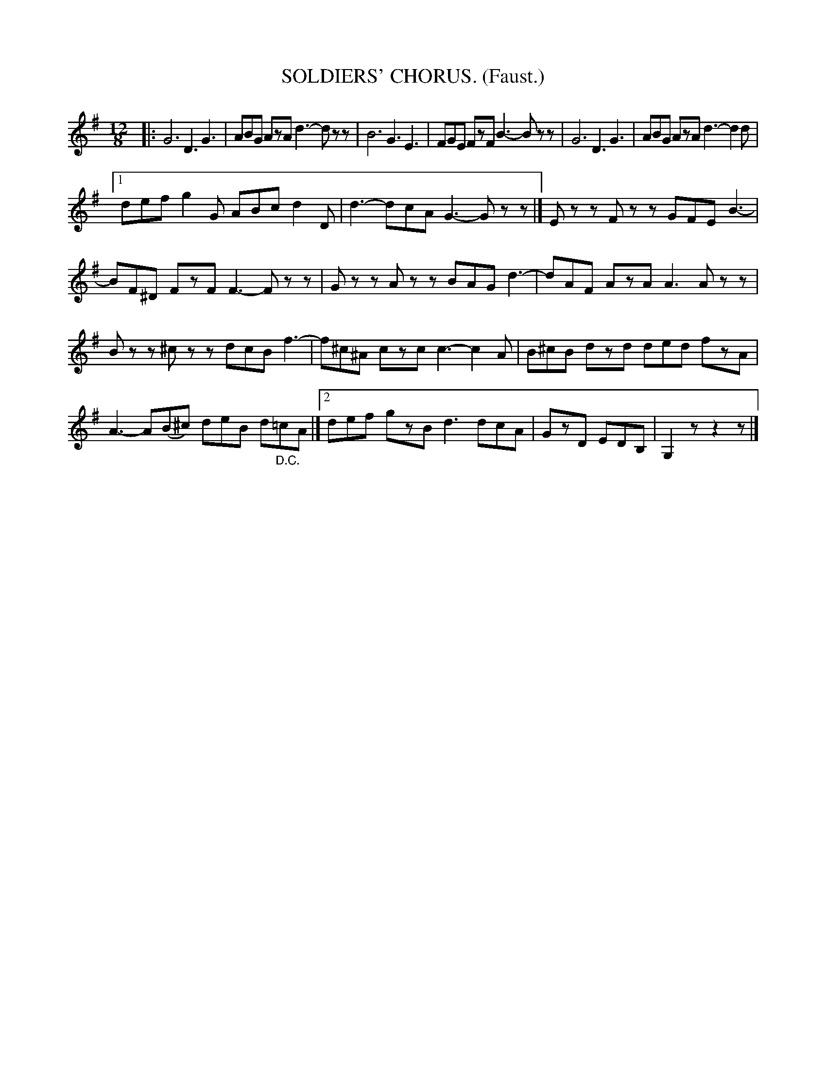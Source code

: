 X: 4326
T: SOLDIERS' CHORUS. (Faust.)
%R: air, march
B: James Kerr "Merry Melodies" v.4 p.34 #326
Z: 2016 John Chambers <jc:trillian.mit.edu>
M: 12/8
L: 1/8
K: G
|:\
G6 D3 G3 | ABG AzA d3- dzz |\
B6 G3 E3 | FGE FzF B3- Bzz |\
G6 D3 G3 | ABG AzA d3- d2d |
[1 def g2G ABc d2D | d3- dcA G3- Gzz |]\
Ezz Fzz GFE B3- | BF^D FzF F3- Fzz |\
Gzz Azz BAG d3- | dAF AzA A3 Azz |
Bzz ^czz dcB f3- | f^c^A czc c3- c2A |\
B^cB dzd ded fzA | A3- A(B^c) deB d"_D.C."=cA |]\
[2 def gzB d3 dcA | GzD EDB, | G,2z z2z |]
